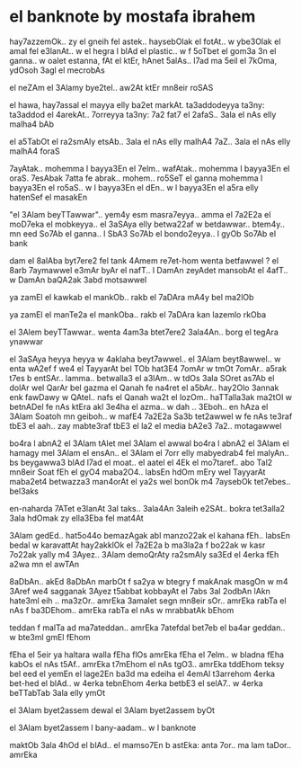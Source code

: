 * el banknote by mostafa ibrahem

hay7azzemOk.. zy el gneih fel astek..
haysebOlak el fotAt..
w ybe3Olak el amal fel e3lanAt..
w el hegra l blAd el plastic..
w f 5oTbet el gom3a 3n el ganna..
w oalet estanna, fAt el ktEr, hAnet 5alAs..
l7ad ma 5eil el 7kOma, ydOsoh 3agl el mecrobAs

el neZAm el 3Alamy bye2tel..
aw2At ktEr mn8eir roSAS

el hawa, hay7assal el mayya elly ba2et markAt.
ta3addodeyya ta3ny: ta3addod el 4arekAt..
7orreyya ta3ny: 7a2 fat7 el 2afaS..
3ala el nAs elly malha4 bAb

el a5TabOt el ra2smAly etsAb..
3ala el nAs elly malhA4 7aZ..
3ala el nAs elly malhA4 foraS

7ayAtak.. mohemma l bayya3En el 7elm..
wafAtak.. mohemma l bayya3En el oraS.
7esAbak 7atta fe abrak.. mohem..
ro5SeT el ganna mohemma l bayya3En el ro5aS..
w l bayya3En el dEn.. 
w l bayya3En el a5ra elly hatenSef el masakEn

"el 3Alam beyTTawwar".. yem4y esm masra7eyya..
amma el 7a2E2a el moD7eka el mobkeyya.. 
el 3aSAya elly betwa22af w betdawwar..
btem4y.. mn eed So7Ab el ganna.. 
l SbA3 So7Ab el bondo2eyya.. 
l gyOb So7Ab el bank

dam el 8alAba byt7ere2 fel tank
4Amem re7et-hom wenta betfawwel ?
el 8arb 7aymawwel e3mAr byAr el nafT..
l DamAn zeyAdet mansobAt el 4afT..
w DamAn baQA2ak 3abd motsawwel

ya zamEl el kawkab el mankOb..
rakb el 7aDAra mA4y bel ma2lOb 

ya zamEl el manTe2a el mankOba..
rakb el 7aDAra kan lazemlo rkOba

el 3Alem beyTTawwar.. 
wenta 4am3a btet7ere2 3ala4An..
borg el tegAra ynawwar

el 3aSAya heyya heyya w 4aklaha beyt7awwel..
el 3Alam beyt8awwel..
w enta wA2ef f we4 el TayyarAt bel TOb
hat3E4 7omAr w tmOt 7omAr.. 
a5rak t7es b entSAr..
lamma.. betwalla3 el a3lAm..
w tdOs 3ala SOret as7Ab el dolAr wel QarAr bel gazma
el Qanah fe na4ret el a5bAr..
hay2Olo 3annak enk fawDawy w QAtel..
nafs el Qanah wa2t el lozOm..
haTTalla3ak ma2tOl w betnADel
fe nAs ktEra akl 3e4ha el azma..
w dah .. 3Eboh..
en hAza el 3Alam Soatoh mn geiboh..
w mafE4 7a2E2a Sa3b tet2awwel
w fe nAs te3raf tbE3 el aah..
zay mabte3raf tbE3 el la2
el media bA2e3 7a2.. motagawwel

bo4ra l abnA2 el 3Alam tAlet mel 3Alam el awwal
bo4ra l abnA2 el 3Alam el hamagy mel 3Alam el ensAn.. 
el 3Alam el 7orr elly mabyedrab4 fel malyAn..
bs beygawwa3 blAd l7ad el moat..
el aatel el 4Ek el mo7taref..
abo Tal2 mn8eir Soat
fEh el gyO4 maba2O4.. labsEn hdOm mEry
wel TayyarAt maba2et4 betwazza3 man4orAt el ya2s
wel bonOk m4 7aysebOk tet7ebes.. bel3aks

en-naharda 7ATet e3lanAt 3al taks..
3ala4An 3aleih e2SAt..
bokra tet3alla2 3ala hdOmak zy ella3Eba fel mat4At

3Alam gedEd.. hat5o44o bemazAgak abl manzo22ak 
el kahana fEh.. labsEn bedal w karavattAt
hay2akklOk el 7a2E2a b ma3la2a f bo22ak 
w kasr 7o22ak yally m4 3Ayez..
3Alam demoQrAty ra2smAly sa3Ed
el 4erka fEh a2wa mn el awTAn

8aDbAn.. akEd 8aDbAn 
marbOt f sa2ya w btegry f makAnak
masgOn w m4 3Aref we4 sagganak
3Ayez t5abbat kobbayAt el 7abs 3al 2odbAn
lAkn hate3ml eih .. ma3zOr..
amrEka 3amalet segn mn8eir sOr..
amrEka rabTa el nAs f ba3DEhom.. 
amrEka rabTa el nAs w mrabbatAk bEhom

teddan f malTa ad ma7ateddan..
amrEka 7atefdal bet7eb el ba4ar geddan..
w bte3ml gmEl fEhom

fEha el 5eir ya haltara walla fEha flOs
amrEka fEha el 7elm.. w bladna fEha kabOs
el nAs t5Af.. amrEka t7mEhom
el nAs tgO3.. amrEka tddEhom
teksy bel eed el yemEn el lage2En 
ba3d ma edeiha el 4emAl t3arrehom
4erka bet-hed el blAd..
w 4erka tebnEhom 
4erka betbE3 el selA7..
w 4erka beTTabTab 3ala elly ymOt

el 3Alam byet2assem dewal 
el 3Alam byet2assem byOt 

el 3Alam byet2assem l bany-aadam..
w l banknote

maktOb 3ala 4hOd el blAd.. el mamso7En b astEka:
anta 7or.. ma lam taDor.. amrEka
